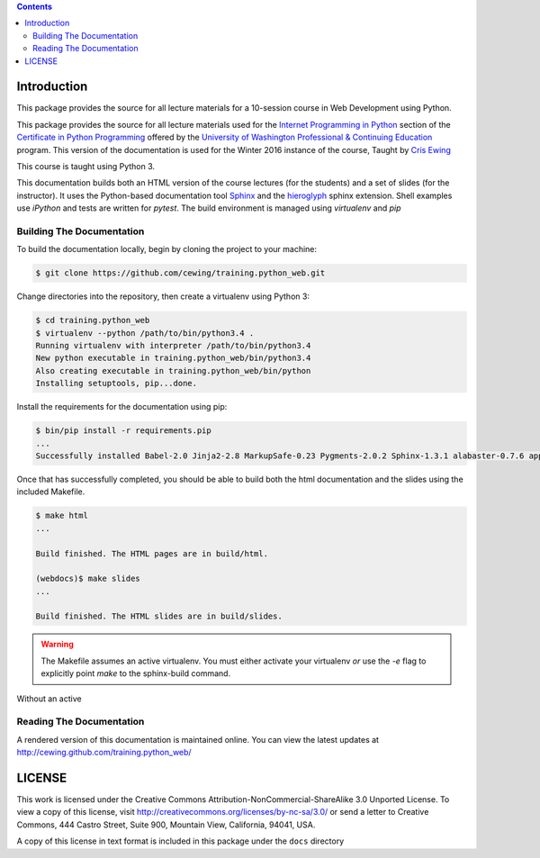 .. contents::

Introduction
============

This package provides the source for all lecture materials for a 10-session
course in Web Development using Python.

This package provides the source for all lecture materials used for the
`Internet Programming in Python`_ section of the `Certificate in Python
Programming`_ offered by the `University of Washington Professional &
Continuing Education`_ program. This version of the documentation is used for
the Winter 2016 instance of the course, Taught by `Cris Ewing`_

.. _Internet Programming in Python: http://www.pce.uw.edu/courses/internet-programming-python/downtown-seattle-winter-2016/
.. _Certificate in Python Programming: http://www.pce.uw.edu/certificates/python-programming.html
.. _University of Washington Professional & Continuing Education: http://www.pce.uw.edu/
.. _Cris Ewing: http://www.linkedin.com/profile/view?id=19741495

This course is taught using Python 3.

This documentation builds both an HTML version of the course lectures (for the
students) and a set of slides (for the instructor).  It uses the Python-based
documentation tool `Sphinx`_ and the `hieroglyph`_ sphinx extension. Shell
examples use `iPython` and tests are written for `pytest`. The build
environment is managed using `virtualenv` and `pip`

.. _iPython: http://ipython.org/
.. _Sphinx: http://sphinx-doc.org/
.. _hieroglyph: http://docs.hieroglyph.io/en/latest/
.. _pytest: http://pytest.org/latest/
.. _virtualenv: https://virtualenv.pypa.io/en/latest/
.. _pip: https://pip.pypa.io/en/stable

Building The Documentation
--------------------------

To build the documentation locally, begin by cloning the project to your
machine:

.. code-block:: bash

    $ git clone https://github.com/cewing/training.python_web.git

Change directories into the repository, then create a virtualenv using Python
3:

.. code-block:: bash

    $ cd training.python_web
    $ virtualenv --python /path/to/bin/python3.4 .
    Running virtualenv with interpreter /path/to/bin/python3.4
    New python executable in training.python_web/bin/python3.4
    Also creating executable in training.python_web/bin/python
    Installing setuptools, pip...done.

Install the requirements for the documentation using pip:

.. code-block:: bash

    $ bin/pip install -r requirements.pip
    ...
    Successfully installed Babel-2.0 Jinja2-2.8 MarkupSafe-0.23 Pygments-2.0.2 Sphinx-1.3.1 alabaster-0.7.6 appnope-0.1.0 decorator-4.0.2 docutils-0.12 gnureadline-6.3.3 hieroglyph-0.7.1 ipython-4.0.0 ipython-genutils-0.1.0 path.py-8.1 pexpect-3.3 pickleshare-0.5 py-1.4.30 pytest-2.7.2 pytz-2015.4 simplegeneric-0.8.1 six-1.9.0 snowballstemmer-1.2.0 sphinx-rtd-theme-0.1.8 traitlets-4.0.0

Once that has successfully completed, you should be able to build both the html
documentation and the slides using the included Makefile.

.. code-block:: bash

    $ make html
    ...

    Build finished. The HTML pages are in build/html.

    (webdocs)$ make slides
    ...

    Build finished. The HTML slides are in build/slides.


.. warning:: The Makefile assumes an active virtualenv. You must either
             activate your virtualenv *or* use the `-e` flag to explicitly
             point `make` to the sphinx-build command.

Without an active



Reading The Documentation
-------------------------

A rendered version of this documentation is maintained online.  You can view
the latest updates at http://cewing.github.com/training.python_web/

LICENSE
=======

This work is licensed under the Creative Commons
Attribution-NonCommercial-ShareAlike 3.0 Unported License. To view a copy of
this license, visit http://creativecommons.org/licenses/by-nc-sa/3.0/ or send
a letter to Creative Commons, 444 Castro Street, Suite 900, Mountain View,
California, 94041, USA.

A copy of this license in text format is included in this package under the
``docs`` directory
